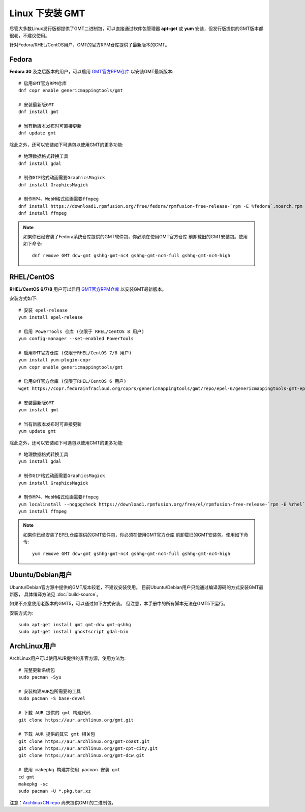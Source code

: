 Linux 下安装 GMT
================

尽管大多数Linux发行版都提供了GMT二进制包，可以直接通过软件包管理器 **apt-get**
或 **yum** 安装，但发行版提供的GMT版本都很老，不建议使用。

针对Fedora/RHEL/CentOS用户，GMT的官方RPM仓库提供了最新版本的GMT。

Fedora
------

**Fedora 30** 及之后版本的用户，可以启用
`GMT官方RPM仓库 <https://copr.fedorainfracloud.org/coprs/genericmappingtools/gmt/>`__
以安装GMT最新版本::

    # 启用GMT官方RPM仓库
    dnf copr enable genericmappingtools/gmt

    # 安装最新版GMT
    dnf install gmt

    # 当有新版本发布时可直接更新
    dnf update gmt

除此之外，还可以安装如下可选包以使用GMT的更多功能::

    # 地理数据格式转换工具
    dnf install gdal

    # 制作GIF格式动画需要GraphicsMagick
    dnf install GraphicsMagick

    # 制作MP4、WebM格式动画需要ffmpeg
    dnf install https://download1.rpmfusion.org/free/fedora/rpmfusion-free-release-`rpm -E %fedora`.noarch.rpm
    dnf install ffmpeg

.. note::

    如果你已经安装了Fedora系统仓库提供的GMT软件包，你必须在使用GMT官方仓库
    前卸载旧的GMT安装包。使用如下命令::

        dnf remove GMT dcw-gmt gshhg-gmt-nc4 gshhg-gmt-nc4-full gshhg-gmt-nc4-high

RHEL/CentOS
-----------

**RHEL/CentOS 6/7/8** 用户可以启用
`GMT官方RPM仓库 <https://copr.fedorainfracloud.org/coprs/genericmappingtools/gmt/>`__
以安装GMT最新版本。

安装方式如下::

    # 安装 epel-release
    yum install epel-release

    # 启用 PowerTools 仓库 (仅限于 RHEL/CentOS 8 用户)
    yum config-manager --set-enabled PowerTools

    # 启用GMT官方仓库 (仅限于RHEL/CentOS 7/8 用户)
    yum install yum-plugin-copr
    yum copr enable genericmappingtools/gmt

    # 启用GMT官方仓库 (仅限于RHEL/CentOS 6 用户)
    wget https://copr.fedorainfracloud.org/coprs/genericmappingtools/gmt/repo/epel-6/genericmappingtools-gmt-epel-6.repo -O /etc/yum.repos.d/genericmappingtools-gmt-epel-6.repo

    # 安装最新版GMT
    yum install gmt

    # 当有新版本发布时可直接更新
    yum update gmt

除此之外，还可以安装如下可选包以使用GMT的更多功能::

    # 地理数据格式转换工具
    yum install gdal

    # 制作GIF格式动画需要GraphicsMagick
    yum install GraphicsMagick

    # 制作MP4、WebM格式动画需要ffmpeg
    yum localinstall --nogpgcheck https://download1.rpmfusion.org/free/el/rpmfusion-free-release-`rpm -E %rhel`.noarch.rpm
    yum install ffmpeg

.. note::

    如果你已经安装了EPEL仓库提供的GMT软件包，你必须在使用GMT官方仓库
    前卸载旧的GMT安装包。使用如下命令::

        yum remove GMT dcw-gmt gshhg-gmt-nc4 gshhg-gmt-nc4-full gshhg-gmt-nc4-high

Ubuntu/Debian用户
-----------------

Ubuntu/Debian官方源中提供的GMT版本较老，不建议安装使用。
目前Ubuntu/Debian用户只能通过编译源码的方式安装GMT最新版，
具体编译方法见 :doc:`build-source`\ 。

如果不介意使用老版本的GMT5，可以通过如下方式安装。
但注意，本手册中的所有脚本无法在GMT5下运行。

安装方式为::

    sudo apt-get install gmt gmt-dcw gmt-gshhg
    sudo apt-get install ghostscript gdal-bin

ArchLinux用户
-------------

ArchLinux用户可以使用AUR提供的非官方源，使用方法为::

    # 完整更新系统包
    sudo pacman -Syu

    # 安装构建AUR包所需要的工具
    sudo pacman -S base-devel

    # 下载 AUR 提供的 gmt 构建代码
    git clone https://aur.archlinux.org/gmt.git

    # 下载 AUR 提供的其它 gmt 相关包
    git clone https://aur.archlinux.org/gmt-coast.git
    git clone https://aur.archlinux.org/gmt-cpt-city.git
    git clone https://aur.archlinux.org/gmt-dcw.git

    # 使用 makepkg 构建并使用 pacman 安装 gmt
    cd gmt
    makepkg -sc
    sudo pacman -U *.pkg.tar.xz

注意：\ `ArchlinuxCN repo <https://www.archlinuxcn.org/archlinux-cn-repo-and-mirror>`_
尚未提供GMT的二进制包。
